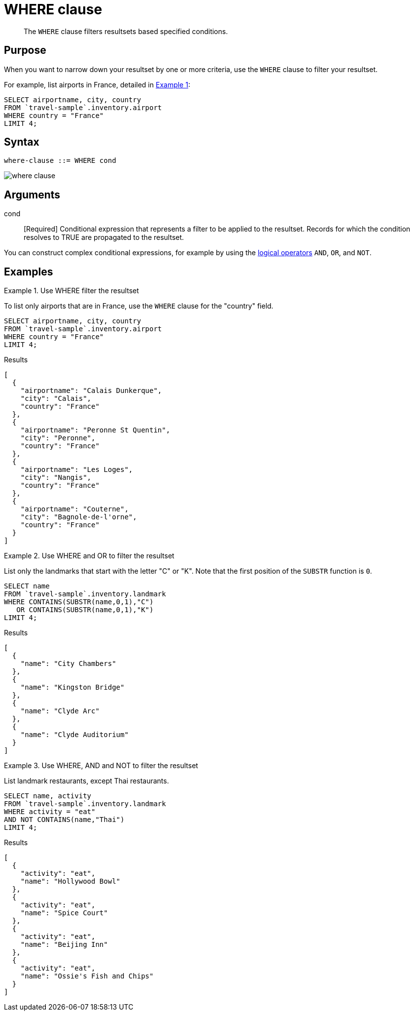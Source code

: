 = WHERE clause
:imagesdir: ../../assets/images

[abstract]
The `WHERE` clause filters resultsets based specified conditions.

== Purpose

When you want to narrow down your resultset by one or more criteria, use the `WHERE` clause to filter your resultset.

For example, list airports in France, detailed in <<examples_section,Example 1>>:

----
SELECT airportname, city, country
FROM `travel-sample`.inventory.airport
WHERE country = "France"
LIMIT 4;
----

== Syntax

----
where-clause ::= WHERE cond
----

image::n1ql-language-reference/where-clause.png[]

== Arguments

cond:: [Required] Conditional expression that represents a filter to be applied to the resultset.
Records for which the condition resolves to TRUE are propagated to the resultset.

You can construct complex conditional expressions, for example by using the xref:n1ql-language-reference/logicalops.adoc[logical operators] `AND`, `OR`, and `NOT`.

[#examples_section]
== Examples

.Use WHERE filter the resultset
====
To list only airports that are in France, use the `WHERE` clause for the "country" field.

[source,n1ql]
----
SELECT airportname, city, country
FROM `travel-sample`.inventory.airport
WHERE country = "France"
LIMIT 4;
----

.Results
[source,json]
----
[
  {
    "airportname": "Calais Dunkerque",
    "city": "Calais",
    "country": "France"
  },
  {
    "airportname": "Peronne St Quentin",
    "city": "Peronne",
    "country": "France"
  },
  {
    "airportname": "Les Loges",
    "city": "Nangis",
    "country": "France"
  },
  {
    "airportname": "Couterne",
    "city": "Bagnole-de-l'orne",
    "country": "France"
  }
]
----
====

.Use WHERE and OR to filter the resultset
====
List only the landmarks that start with the letter "C" or "K".
Note that the first position of the `SUBSTR` function is `0`.

[source,n1ql]
----
SELECT name
FROM `travel-sample`.inventory.landmark
WHERE CONTAINS(SUBSTR(name,0,1),"C")
   OR CONTAINS(SUBSTR(name,0,1),"K")
LIMIT 4;
----

.Results
[source,json]
----
[
  {
    "name": "City Chambers"
  },
  {
    "name": "Kingston Bridge"
  },
  {
    "name": "Clyde Arc"
  },
  {
    "name": "Clyde Auditorium"
  }
]
----
====

.Use WHERE, AND and NOT to filter the resultset
====
List landmark restaurants, except Thai restaurants.

[source,n1ql]
----
SELECT name, activity
FROM `travel-sample`.inventory.landmark
WHERE activity = "eat"
AND NOT CONTAINS(name,"Thai")
LIMIT 4;
----

.Results
[source,json]
----
[
  {
    "activity": "eat",
    "name": "Hollywood Bowl"
  },
  {
    "activity": "eat",
    "name": "Spice Court"
  },
  {
    "activity": "eat",
    "name": "Beijing Inn"
  },
  {
    "activity": "eat",
    "name": "Ossie's Fish and Chips"
  }
]
----
====

